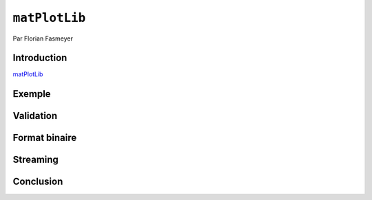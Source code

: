 .. _matPlotLib Tutorial:

``matPlotLib``
==============

Par Florian Fasmeyer

Introduction
------------

matPlotLib_ 

Exemple
-------

Validation
----------

Format binaire
--------------

Streaming
---------

Conclusion
----------
